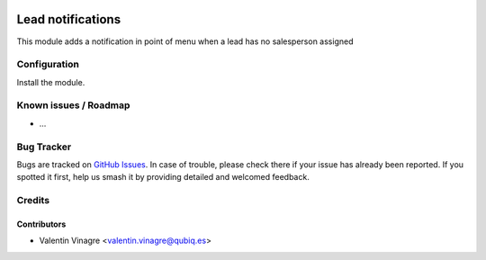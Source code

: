 .. image:: https://img.shields.io/badge/licence-AGPL--3-blue.svg
   :target: http://www.gnu.org/licenses/agpl-3.0-standalone.html
   :alt: License: AGPL-3

=========================
Lead notifications
=========================

This module adds a notification in point of menu when a lead has no salesperson assigned

Configuration
=============

Install the module.


Known issues / Roadmap
======================

* ...

Bug Tracker
===========

Bugs are tracked on `GitHub Issues
<https://github.com/QubiQ/qubiq-addons/issues>`_. In case of trouble, please
check there if your issue has already been reported. If you spotted it first,
help us smash it by providing detailed and welcomed feedback.

Credits
=======

Contributors
------------

* Valentin Vinagre <valentin.vinagre@qubiq.es>

